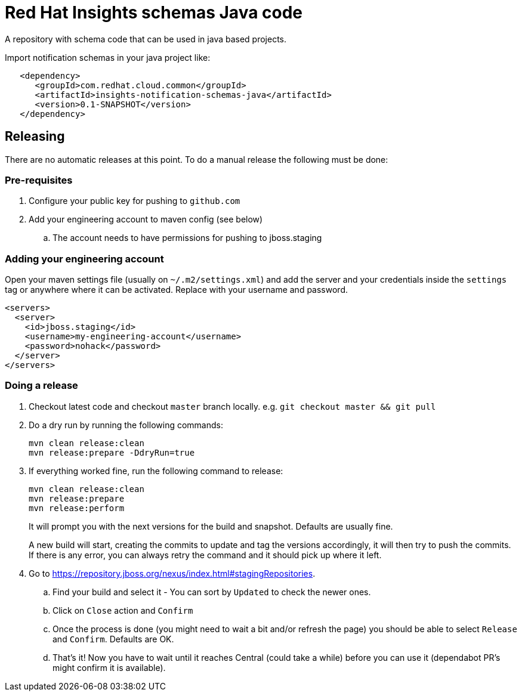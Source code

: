 = Red Hat Insights schemas Java code

A repository with schema code that can be used in java based
projects.

Import notification schemas in your java project like:

[source,xml]
----
   <dependency>
      <groupId>com.redhat.cloud.common</groupId>
      <artifactId>insights-notification-schemas-java</artifactId>
      <version>0.1-SNAPSHOT</version>
   </dependency>
----

== Releasing

There are no automatic releases at this point. To do a manual release the following must be done:

=== Pre-requisites

. Configure your public key for pushing to `github.com`
. Add your engineering account to maven config (see below)
  .. The account needs to have permissions for pushing to jboss.staging

=== Adding your engineering account

Open your maven settings file (usually on `~/.m2/settings.xml`) and add the server and your credentials
inside the `settings` tag or anywhere where it can be activated. Replace with your username and password.

```xml
<servers>
  <server>
    <id>jboss.staging</id>
    <username>my-engineering-account</username>
    <password>nohack</password>
  </server>
</servers>
```

=== Doing a release

. Checkout latest code and checkout `master` branch locally. e.g. `git checkout master && git pull`
. Do a dry run by running the following commands:
+
```bash
mvn clean release:clean
mvn release:prepare -DdryRun=true
```
. If everything worked fine, run the following command to release:
+
```bash
mvn clean release:clean
mvn release:prepare
mvn release:perform
```
It will prompt you with the next versions for the build and snapshot. Defaults are usually fine.
+
A new build will start, creating the commits to update and tag the versions accordingly, it will then
try to push the commits.
If there is any error, you can always retry the command and it should pick up where it left.

. Go to https://repository.jboss.org/nexus/index.html#stagingRepositories.
  .. Find your build and select it - You can sort by `Updated` to check the newer ones.
  .. Click on `Close` action and `Confirm`
  .. Once the process is done (you might need to wait a bit and/or refresh the page) you should be able to select `Release` and `Confirm`. Defaults are OK.
  .. That's it! Now you have to wait until it reaches Central (could take a while) before you can use it (dependabot PR's might confirm it is available).
